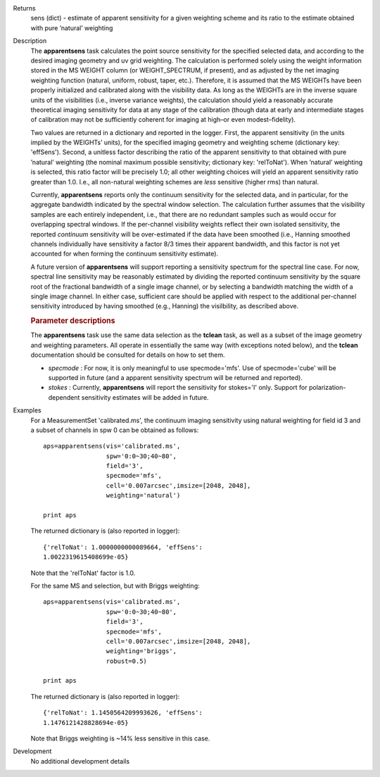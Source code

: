 

.. _Returns:

Returns
   sens (dict) - estimate of apparent sensitivity for a given
   weighting scheme and its ratio to the estimate obtained with pure
   ’natural’ weighting


.. _Description:

Description
   The **apparentsens** task calculates the point source sensitivity
   for the specified selected data, and according to the desired
   imaging geometry and uv grid weighting. The calculation is
   performed solely using the weight information stored in the MS
   WEIGHT column (or WEIGHT_SPECTRUM, if present), and as adjusted by
   the net imaging weighting function (natural, uniform, robust,
   taper, etc.). Therefore, it is assumed that the MS WEIGHTs have
   been properly initialized and calibrated along with the visibility
   data. As long as the WEIGHTs are in the inverse square units of
   the visibilities (i.e., inverse variance weights), the calculation
   should yield a reasonably accurate theoretical imaging sensitivity
   for data at any stage of the calibration (though data at early and
   intermediate stages of calibration may not be sufficiently
   coherent for imaging at high–or even modest–fidelity).
   
   Two values are returned in a dictionary and reported in the
   logger. First, the apparent sensitivity (in the units implied by
   the WEIGHTs’ units), for the specified imaging geometry and
   weighting scheme (dictionary key: 'effSens'). Second, a unitless
   factor describing the ratio of the apparent sensitivity to that
   obtained with pure ’natural’ weighting (the nominal maximum
   possible sensitivity; dictionary key: 'relToNat'). When ’natural’
   weighting is selected, this ratio factor will be precisely 1.0;
   all other weighting choices will yield an apparent sensitivity
   ratio greater than 1.0.  I.e., all non-natural weighting schemes
   are *less* sensitive (higher rms) than natural. 
   
   Currently, **apparentsens** reports only the continuum sensitivity
   for the selected data, and in particular, for the aggregate
   bandwidth indicated by the spectral window selection. The
   calculation further assumes that the visibility samples are each
   entirely independent, i.e., that there are no redundant samples
   such as would occur for overlapping spectral windows.  If the
   per-channel visibility weights reflect their own isolated
   sensitivity, the reported *continuum* sensitivity will be
   over-estimated if the data have been smoothed (i.e., Hanning
   smoothed channels individually have sensitivity a factor 8/3 times
   their apparent bandwidth, and this factor is not yet accounted for
   when forming the continuum sensitivity estimate).  
   
   A future version of **apparentsens** will support reporting a
   sensitivity spectrum for the spectral line case. For now, spectral
   line sensitivity may be reasonably estimated by dividing the
   reported continuum sensitivity by the square root of the
   fractional bandwidth of a single image channel, or by selecting a
   bandwidth matching the width of a single image channel.   In
   either case, sufficient care should be applied with respect to the
   additional per-channel sensitivity introduced by having smoothed
   (e.g., Hanning) the visilbility, as described above.
   
    
   
   .. rubric:: Parameter descriptions
      
   
   The **apparentsens** task use the same data selection as the
   **tclean** task, as well as a subset of the image geometry and
   weighting parameters.  All operate in essentially the same way
   (with exceptions noted below), and the **tclean** documentation
   should be consulted for details on how to set them.
   
   - *specmode* : For now, it is only meaningful to use specmode='mfs'.  Use of
     specmode='cube' will be supported in future (and a apparent
     sensitivity spectrum will be returned and reported).
   
   - *stokes* : Currently, **apparentsens** will report the sensitivity for
     stokes='I' only.  Support for polarization-dependent sensitivity
     estimates will be added in future.

.. _Examples:

Examples
   For a MeasurementSet 'calibrated.ms', the continuum imaging
   sensitivity using natural weighting for field id 3 and a subset of
   channels in spw 0 can be obtained as follows:
   
   ::
   
      aps=apparentsens(vis='calibrated.ms',
                       spw='0:0~30;40~80',
                       field='3',
                       specmode='mfs',
                       cell='0.007arcsec',imsize=[2048, 2048],
                       weighting='natural')

      print aps
   
    
   
   The returned dictionary is (also reported in logger):
   
   ::
   
      {'relToNat': 1.0000000000089664, 'effSens':
      1.0022319615408699e-05}
   
   Note that the 'relToNat' factor is 1.0.
   
   For the same MS and selection, but with Briggs weighting:
   
   ::
   
      aps=apparentsens(vis='calibrated.ms',
                       spw='0:0~30;40~80',
                       field='3',
                       specmode='mfs',
                       cell='0.007arcsec',imsize=[2048, 2048],
                       weighting='briggs',
                       robust=0.5)

      print aps
   
   The returned dictionary is (also reported in logger):
   
   ::
   
      {'relToNat': 1.1450564209993626, 'effSens':
      1.1476121428828694e-05}
   
   Note that Briggs weighting is ~14% less sensitive in this case.
   

.. _Development:

Development
   No additional development details
